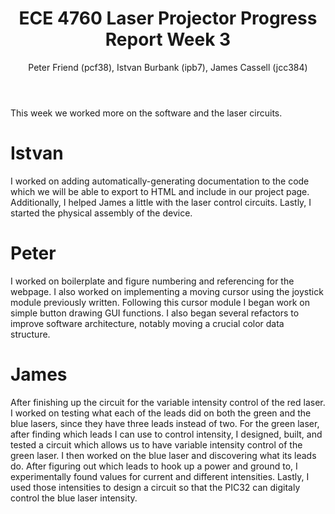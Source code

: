 #+TITLE: ECE 4760 Laser Projector Progress Report Week 3
#+AUTHOR: Peter Friend (pcf38), Istvan Burbank (ipb7), James Cassell (jcc384)
#+OPTIONS: toc:nil ^:{}

This week we worked more on the software and the laser circuits.

* Istvan
I worked on adding automatically-generating documentation to the code which we will be able to export to HTML and include in our project page.
Additionally, I helped James a little with the laser control circuits.
Lastly, I started the physical assembly of the device.

* Peter
I worked on boilerplate and figure numbering and referencing for the webpage.
I also worked on implementing a moving cursor using the joystick module previously written.
Following this cursor module I began work on simple button drawing GUI functions.
I also began several refactors to improve software architecture, notably moving a crucial color data structure.

* James
After finishing up the circuit for the variable intensity control of the red laser. I worked on testing what each of the leads did on both the green and the blue lasers, since they have three leads instead of two. For the green laser, after finding which leads I can use to control intensity, I designed, built, and tested a circuit which allows us to have variable intensity control of the green laser. I then worked on the blue laser and discovering what its leads do. After figuring out which leads to hook up a power and ground to, I experimentally found values for current and different intensities. Lastly, I used those intensities to design a circuit so that the PIC32 can digitaly control the blue laser intensity.

